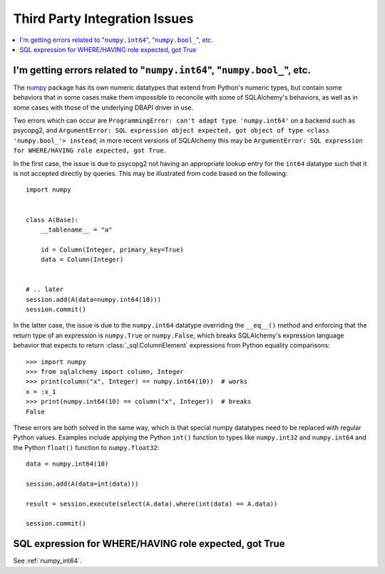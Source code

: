 Third Party Integration Issues
===============================

.. contents::
    :local:
    :class: faq
    :backlinks: none

.. _numpy_int64:

I'm getting errors related to "``numpy.int64``", "``numpy.bool_``", etc.
------------------------------------------------------------------------

The numpy_ package has its own numeric datatypes that extend from Python's
numeric types, but contain some behaviors that in some cases make them impossible
to reconcile with some of SQLAlchemy's behaviors, as well as in some cases
with those of the underlying DBAPI driver in use.

Two errors which can occur are ``ProgrammingError: can't adapt type 'numpy.int64'``
on a backend such as psycopg2, and ``ArgumentError: SQL expression object
expected, got object of type <class 'numpy.bool_'> instead``; in
more recent versions of SQLAlchemy this may be ``ArgumentError: SQL expression
for WHERE/HAVING role expected, got True``.

In the first case, the issue is due to psycopg2 not having an appropriate
lookup entry for the ``int64`` datatype such that it is not accepted directly
by queries.   This may be illustrated from code based on the following::

    import numpy


    class A(Base):
        __tablename__ = "a"

        id = Column(Integer, primary_key=True)
        data = Column(Integer)


    # .. later
    session.add(A(data=numpy.int64(10)))
    session.commit()

In the latter case, the issue is due to the ``numpy.int64`` datatype overriding
the ``__eq__()`` method and enforcing that the return type of an expression is
``numpy.True`` or ``numpy.False``, which breaks SQLAlchemy's expression
language behavior that expects to return :class:`_sql.ColumnElement`
expressions from Python equality comparisons::

    >>> import numpy
    >>> from sqlalchemy import column, Integer
    >>> print(column("x", Integer) == numpy.int64(10))  # works
    x = :x_1
    >>> print(numpy.int64(10) == column("x", Integer))  # breaks
    False

These errors are both solved in the same way, which is that special numpy
datatypes need to be replaced with regular Python values.  Examples include
applying the Python ``int()`` function to types like ``numpy.int32`` and
``numpy.int64`` and the Python ``float()`` function to ``numpy.float32``::

    data = numpy.int64(10)

    session.add(A(data=int(data)))

    result = session.execute(select(A.data).where(int(data) == A.data))

    session.commit()

.. _numpy: https://numpy.org

SQL expression for WHERE/HAVING role expected, got True
-------------------------------------------------------

See :ref:`numpy_int64`.
